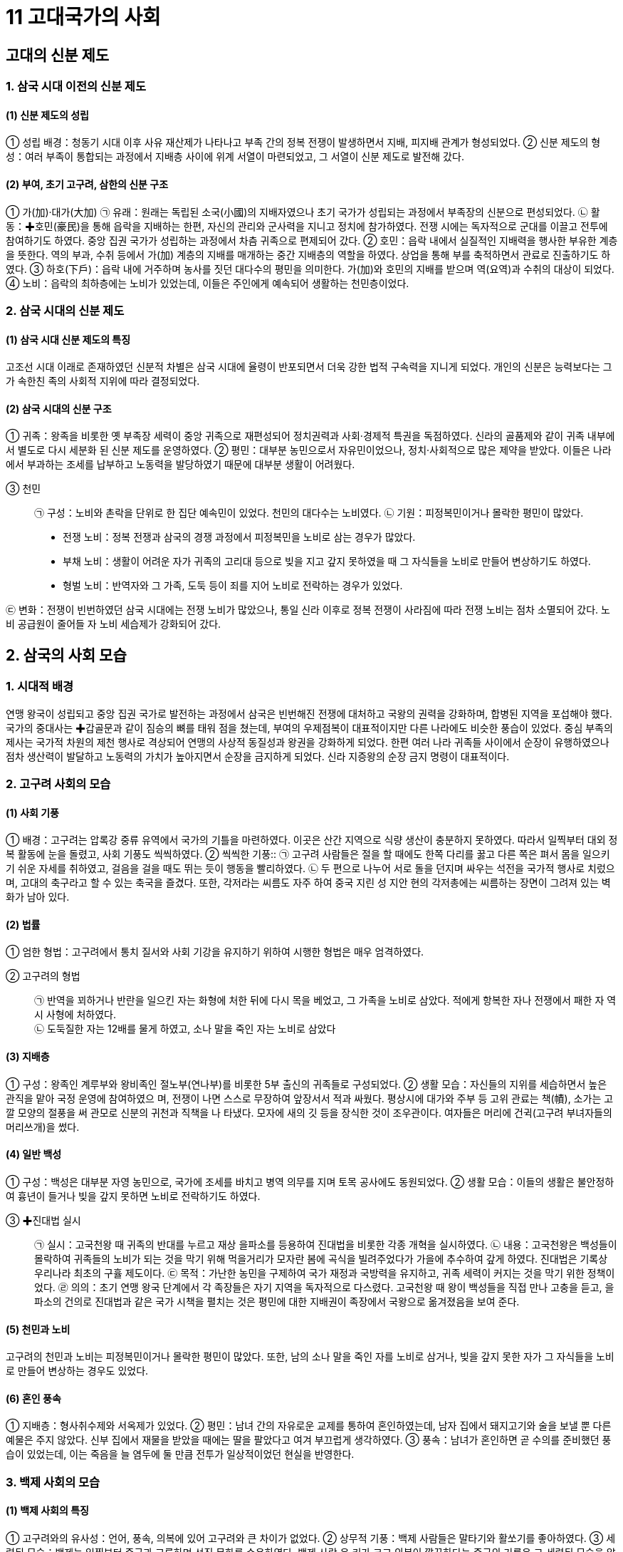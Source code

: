 = 11 고대국가의 사회

== 고대의 신분 제도

=== 1. 삼국 시대 이전의 신분 제도

==== (1) 신분 제도의 성립
① 성립 배경：청동기 시대 이후 사유 재산제가 나타나고 부족 간의 정복 전쟁이 발생하면서 지배, 피지배 관계가 형성되었다.
② 신분 제도의 형성：여러 부족이 통합되는 과정에서 지배층 사이에 위계 서열이 마련되었고, 그 서열이 신분 제도로 발전해 갔다.

==== (2) 부여, 초기 고구려, 삼한의 신분 구조
① 가(加)·대가(大加)
㉠ 유래：원래는 독립된 소국(小國)의 지배자였으나 초기 국가가 성립되는 과정에서 부족장의 신분으로 편성되었다.
㉡ 활동：✚호민(豪民)을 통해 읍락을 지배하는 한편, 자신의 관리와 군사력을 지니고 정치에 참가하였다. 전쟁 시에는 독자적으로 군대를 이끌고 전투에 참여하기도 하였다. 중앙 집권 국가가 성립하는 과정에서 차츰 귀족으로 편제되어 갔다.
② 호민：읍락 내에서 실질적인 지배력을 행사한 부유한 계층을 뜻한다. 역의 부과, 수취 등에서 가(加) 계층의 지배를 매개하는 중간 지배층의 역할을 하였다. 상업을 통해 부를 축적하면서 관료로 진출하기도 하였다.
③ 하호(下戶)：읍락 내에 거주하며 농사를 짓던 대다수의 평민을 의미한다. 가(加)와 호민의 지배를 받으며 역(요역)과 수취의 대상이 되었다.
④ 노비：읍락의 최하층에는 노비가 있었는데, 이들은 주인에게 예속되어 생활하는 천민층이었다.

=== 2. 삼국 시대의 신분 제도

==== (1) 삼국 시대 신분 제도의 특징
고조선 시대 이래로 존재하였던 신분적 차별은 삼국 시대에 율령이 반포되면서 더욱 강한 법적 구속력을 지니게 되었다. 개인의 신분은 능력보다는 그가 속한친 족의 사회적 지위에 따라 결정되었다.

==== (2) 삼국 시대의 신분 구조
① 귀족：왕족을 비롯한 옛 부족장 세력이 중앙 귀족으로 재편성되어 정치권력과 사회·경제적 특권을 독점하였다. 신라의 골품제와 같이 귀족 내부에서 별도로 다시 세분화 된 신분 제도를 운영하였다.
② 평민：대부분 농민으로서 자유민이었으나, 정치·사회적으로 많은 제약을 받았다. 이들은 나라에서 부과하는 조세를 납부하고 노동력을 발당하였기 때문에 대부분 생활이 어려웠다.

③ 천민::
㉠ 구성：노비와 촌락을 단위로 한 집단 예속민이 있었다. 천민의 대다수는 노비였다.
㉡ 기원：피정복민이거나 몰락한 평민이 많았다.
• 전쟁 노비：정복 전쟁과 삼국의 경쟁 과정에서 피정복민을 노비로 삼는 경우가 많았다.
• 부채 노비：생활이 어려운 자가 귀족의 고리대 등으로 빚을 지고 갚지 못하였을 때 그 자식들을 노비로 만들어 변상하기도 하였다.
• 형벌 노비：반역자와 그 가족, 도둑 등이 죄를 지어 노비로 전락하는 경우가 있었다.

㉢ 변화：전쟁이 빈번하였던 삼국 시대에는 전쟁 노비가 많았으나, 통일 신라 이후로
정복 전쟁이 사라짐에 따라 전쟁 노비는 점차 소멸되어 갔다. 노비 공급원이 줄어들
자 노비 세습제가 강화되어 갔다.

== 2. 삼국의 사회 모습

=== 1. 시대적 배경
연맹 왕국이 성립되고 중앙 집권 국가로 발전하는 과정에서 삼국은 빈번해진 전쟁에 대처하고 국왕의 권력을 강화하며, 합병된 지역을 포섭해야 했다. 국가의 중대사는 ✚갑골문과 같이 짐승의 뼈를 태워 점을 쳤는데, 부여의 우제점복이 대표적이지만 다른 나라에도 비슷한 풍습이 있었다. 중심 부족의 제사는 국가적 차원의 제천 행사로 격상되어 연맹의 사상적 동질성과 왕권을 강화하게 되었다. 한편 여러 나라 귀족들 사이에서 순장이 유행하였으나 점차 생산력이 발달하고 노동력의 가치가 높아지면서 순장을 금지하게 되었다. 신라 지증왕의 순장 금지 명령이 대표적이다.

=== 2. 고구려 사회의 모습
[#고구려:사회기풍]
==== (1) 사회 기풍
① 배경：고구려는 압록강 중류 유역에서 국가의 기틀을 마련하였다. 이곳은 산간 지역으로 식량 생산이 충분하지 못하였다. 따라서 일찍부터 대외 정복 활동에 눈을 돌렸고, 사회 기풍도 씩씩하였다.
② 씩씩한 기풍::
㉠ 고구려 사람들은 절을 할 때에도 한쪽 다리를 꿇고 다른 쪽은 펴서 몸을 일으키기 쉬운 자세를 취하였고, 걸음을 걸을 때도 뛰는 듯이 행동을 빨리하였다.
㉡ 두 편으로 나누어 서로 돌을 던지며 싸우는 석전을 국가적 행사로 치렀으며, 고대의 축구라고 할 수 있는 축국을 즐겼다. 또한, 각저라는 씨름도 자주 하여 중국 지린 성 지안 현의 각저총에는 씨름하는 장면이 그려져 있는 벽화가 남아 있다.

[#고구려:법률]
==== (2) 법률
① 엄한 형법：고구려에서 통치 질서와 사회 기강을 유지하기 위하여 시행한 형법은 매우 엄격하였다.

② 고구려의 형법::
㉠ 반역을 꾀하거나 반란을 일으킨 자는 화형에 처한 뒤에 다시 목을 베었고, 그 가족을 노비로 삼았다. 적에게 항복한 자나 전쟁에서 패한 자 역시 사형에 처하였다. +
㉡ 도둑질한 자는 12배를 물게 하였고, 소나 말을 죽인 자는 노비로 삼았다

[#고구려:지배층]
==== (3) 지배층
① 구성：왕족인 계루부와 왕비족인 절노부(연나부)를 비롯한 5부 출신의 귀족들로 구성되었다.
② 생활 모습：자신들의 지위를 세습하면서 높은 관직을 맡아 국정 운영에 참여하였으
며, 전쟁이 나면 스스로 무장하여 앞장서서 적과 싸웠다. 평상시에 대가와 주부 등
고위 관료는 책(幘), 소가는 고깔 모양의 절풍을 써 관모로 신분의 귀천과 직책을 나
타냈다. 모자에 새의 깃 등을 장식한 것이 조우관이다. 여자들은 머리에 건귁(고구려
부녀자들의 머리쓰개)을 썼다.

[#고구려:일반백성]
==== (4) 일반 백성
① 구성：백성은 대부분 자영 농민으로, 국가에 조세를 바치고 병역 의무를 지며 토목 공사에도 동원되었다.
② 생활 모습：이들의 생활은 불안정하여 흉년이 들거나 빚을 갚지 못하면 노비로 전락하기도 하였다.

[#고구려:진대법]
③ ✚진대법 실시::
㉠ 실시：고국천왕 때 귀족의 반대를 누르고 재상 을파소를 등용하여 진대법을 비롯한 각종 개혁을 실시하였다.
㉡ 내용：고국천왕은 백성들이 몰락하여 귀족들의 노비가 되는 것을 막기 위해 먹을거리가 모자란 봄에 곡식을 빌려주었다가 가을에 추수하여 갚게 하였다. 진대법은 기록상 우리나라 최초의 구휼 제도이다.
㉢ 목적：가난한 농민을 구제하여 국가 재정과 국방력을 유지하고, 귀족 세력이 커지는 것을 막기 위한 정책이었다.
㉣ 의의：초기 연맹 왕국 단계에서 각 족장들은 자기 지역을 독자적으로 다스렸다. 고국천왕 때 왕이 백성들을 직접 만나 고충을 듣고, 을파소의 건의로 진대법과 같은 국가 시책을 펼치는 것은 평민에 대한 지배권이 족장에서 국왕으로 옮겨졌음을 보여 준다.

[#고구려:천민과노비]
==== (5) 천민과 노비
고구려의 천민과 노비는 피정복민이거나 몰락한 평민이 많았다. 또한, 남의 소나 말을 죽인 자를 노비로 삼거나, 빚을 갚지 못한 자가 그 자식들을 노비로 만들어 변상하는 경우도 있었다.

[#고구려:혼인풍속]
==== (6) 혼인 풍속
① 지배층：형사취수제와 서옥제가 있었다.
② 평민：남녀 간의 자유로운 교제를 통하여 혼인하였는데, 남자 집에서 돼지고기와 술을 보낼 뿐 다른 예물은 주지 않았다. 신부 집에서 재물을 받았을 때에는 딸을 팔았다고 여겨 부끄럽게 생각하였다.
③ 풍속：남녀가 혼인하면 곧 수의를 준비했던 풍습이 있었는데, 이는 죽음을 늘 염두에 둘 만큼 전투가 일상적이었던 현실을 반영한다.

=== 3. 백제 사회의 모습

[#백제사회의특징]
==== (1) 백제 사회의 특징
① 고구려와의 유사성：언어, 풍속, 의복에 있어 고구려와 큰 차이가 없었다.
② 상무적 기풍：백제 사람들은 말타기와 활쏘기를 좋아하였다.
③ 세련된 모습：백제는 일찍부터 중국과 교류하며 선진 문화를 수용하였다. 백제 사람
은 키가 크고 의복이 깔끔하다는 중국의 기록은 그 세련된 모습을 알려 준다.

[#백제:법률]
==== (2) 법률：형법의 적용이 엄격한 점은 고구려와 비슷하였다.
① 반역한 자나 전쟁터에서 퇴각한 군사 및 살인자는 목을 베었다.
② 도둑질한 자는 귀양 보냄과 동시에 2배를 물게 하였는데, 관리가 뇌물을 받거나 국가의 재물을 횡령하였을 때에는 3배를 배상하고, 죽을 때까지 금고형에 처하였다.
③ 간음한 부녀자는 천민으로 신분을 낮추고 남편 집의 노비로 삼았다.
④ 초기에는 죄인을 사형시키거나 노비로 삼는 등 직접 처벌이 많았으나, 후기에는 노비나 재물을 제공하는 등으로 간접 배상하는 일이 많아졌다.

[#백제:지배층]
==== (3) 지배층
① 구성：백제의 지배층은 왕족인 부여씨와 사씨, 연씨, 협씨, 해씨, 진씨, 국씨, 목씨, 백씨 등 8성의 귀족으로 이루어졌다.
② 생활 모습：중국의 고전과 역사책을 즐겨 읽고 한문에 능숙하였으며, 관청의 실무에 도 밝았다. 고구려와 마찬가지로 투호, 바둑, 장기 등을 즐겼다.

=== 4. 신라 사회의 모습

==== (1) 풍습
신라에서는 여성의 활동이 활발하였고, 사회적 지위도 비교적 높았다. 오늘날 추석의 기원이 된 가배라는 명절이 있었는데, 이는 신라 여섯 부족의 여성들이 길쌈놀이를 한 것에서 비롯되었다.

==== (2) 씨족 사회의 전통 유지
신라는 고구려, 백제에 비하여 중앙 집권 국가로 발전한 시기가 늦은 편이었다. 신라는 부족 대표가 함께 모여 정치를 운영하고 사회를 이끌어 가던 초기의 전통을 오랫동안 유지하였는데. 이를 잘 보여 주는 제도로 화백 제도와 ✚화랑도가 있었다.

[#화백회의]
==== (3) 화백 회의
① 기원：경주의 여섯 마을(6촌)이 사로국(斯盧國)을 형성하고, 진한(辰韓) 소국들을 병합해 갔다. 이 소국들의 지배층은 경주로 옮겨져서 부(部)를 구성, 통치에 참여하였다. 여기서 국왕을 중심으로 여러 귀족들이 모여 정치를 의논하는 회의체가 발생하였다.
② 구성원：귀족의 대표자인 상대등과 귀족인 대등이 화백 회의의 구성원이었다.
③ 특징：한 사람의 반대자도 없이 만장일치로 국정을 결정하는 방식으로 운영되었다.

④ 기능::
㉠ 국가 중대사 처리：왕위의 계승 문제, 외국과의 전쟁 같은 국가의 중대사를 비롯해 법률 제정 등 여러 가지 사항을 심의하여 결정하였다.
㉡ 왕권 견제：귀족은 화백 회의를 통하여 국왕을 폐위( 진지왕)시킨 적도 있었고, 새 국왕을 추대( 진평왕, 무열왕)하는 데 영향력을 발휘하면서 왕권을 견제하기도 하였다.

⑤ 장소：중요한 나랏일을 논의할 때 4영지(청송산, 오지암, 피전, 금강산)에서 이루어졌다.

[#화장도]
==== (4) 화랑도
① 조직：화랑도는 원시 사회의 청소년 집단에서 기원하였다. 진흥왕 때 국가 조직으로 공인되어 여성 중심의 원화(源花)가 남성 조직으로 확대되었다. 진골 귀족 자제 중에서 선발된 화랑을 지도자로 삼고, 귀족은 물론 평민까지 망라한 많은 낭도로 구성되었다. +
② 교육 내용：화랑도 활동을 통하여 전통적 사회 규범을 습득하고 제천 의식을 행하였으며, 사냥과 전쟁을 훈련하여 협동과 단결 정신을 기르고 심신을 연마하였다.
③ 행동 규범：진평왕 때 원광은 청소년에게 세속 5계를 가르쳐 마음가짐과 행동의 규범을 제시하였다.
④ 기능：신라 사회를 이끌어 갈 중견 인물을 양성하는 교육 기능을 가졌다. 또한, 화랑도에서는 여러 계층이 같은 조직에서 일체감을 가지고 활동하여 계층 간의 갈등을 조절·완화하는 구실도 하였다.

[#골품제]
==== (5) 골품제
왕경인과 소경의 지배층을 대상으로 한 신분제이다.

① 성립 배경：중앙 집권 국가로 발전하는 과정에서 정복, 병합된 각지의 크고 작은 족장 세력을 왕경(王京)인 경주에 이주시키고 이들을 중앙의 지배 체제 내에 편입시켰다 . 이때 이들 세력의 등급과 서열을 정하기 위한 목적으로 골품제가 성립되었다. +
② 성립 과정：골품제는 처음 왕족을 대상으로 한 골제(骨制)와 일반 귀족을 대상으로 한 두품제(頭品制)가 별도의 체계를 이루고 있었으나, 법흥왕 때 하나의 체계로 통합되었다.

③ 골품의 구성::
성골과 진골이라는 두개의 골과 6두품으로부터 1두품에 이르는 6개의 두품을 포함하여 모두 8개의 신분 계급으로 나누어졌다. +
㉠ 성골：김씨(金氏) 왕족 가운데서도 왕이 될 수 있는 자격을 가진 최고의 신분이었는데, 진덕여왕을 끝으로 소멸되었다. +
㉡ 진골：성골과 마찬가지로 왕족이었으며, 승진의 상한이 없는 신분층이다.성골이 소멸되자 태종 무열왕부터 진골이 왕위에 올랐다. 초기 왕족인 박씨, 병합된 금관가야의 왕족(김유신계) 등 세력이 큰 집단도 진골에 포함되었다. 고구려의 안승도 처음에 진골을 주었으나 반란으로 인해 6두품으로 강등되었다. +

• 대아찬 이상의 관직과 자색 공복은 진골로 한정되었다. +
• 중앙 관서의 장과 지방 행정 구역의 장, 6정의 장군은 진골만이 오를 수 있었다. +

㉢ 6두품：비교적 세력이 큰 족장 출신으로, 6관등인 아찬까지 승진할 수 있었다. 진골에 비해 관직 진출 및 신분상의 제약이 다소 강하였지만, ‘✚득난(得難)’으로 불릴 정도로 높은 신분이었다. 정복한 나라의 귀족은 주로 6두품으로 편입되었다. 가야의 강수가 이러한 사례에 해당하며, 고구려와 백제의 귀족 역시 멸망 후 일부가 6두품으로 편제되었다. 6두품은 학문과 종교 분야에서 활발히 활동하였는데, 원효·최치원 등은 모두 6두품 출신이었다. +
㉣ 5·4두품：중소 족장 출신으로, 5두품은 10관등인 대나마까지, 4두품은 12관등인 대사까지 승진할 수 있었다. 기록에는 거의 보이지 않지만, 국가 기관의 잡다한 실무 행정을 담당하였을 것으로 보인다.

④ 골품제의 운영::
골품은 신라 사회에서 개인의 사회 활동과 정치 활동의 범위까지 엄격히 제한하였다. +
㉠ 정치적 제한：관등 승진의 상한선이 골품에 따라 정해져 있었다. 이로 인해 불만을 가진 사람이 늘어나자 중위제를 통해 이를 무마하려 하였다. +
㉡ 사회적 제한：가옥의 규모와 장식물은 물론, 복색이나 수레 등 신라인의 일상생활까지 규제하는 기준이 되었다.

⑤ 예외：원래 골품제는 왕경인을 위한 제도이나, 말단 촌락을 다스리는 촌주에게는 필요에 의해 진촌주는 5두품, 차촌주는 4두품에 준하는 대우를 하였다. 한편, 당시 성행했던 불교의 승려 집단에는 골품제의 영향력이 약해서 노비나 빈민 출신 승려도 존경을 받았다. +
⑥ 통일 이후 골품제의 변화：삼국 통일 이후 골품의 구분이 하급 신분층에서 점차 희미해졌고, 관직 진출이 4두품으로 제한되면서 3두품에서 1두품 사이의 구별이 사라지고 평민과 동등하게 간주되었다.

== 3 남북국 시대의 사회 모습

=== 1. 통일 신라의 사회

==== (1) 삼국 사회의 동질성
삼국은 혈연·언어·문화적으로 동질성많이 보였으며, 각자 독특한 사회 풍속도 있었다. 

① 언어의 유사성：법흥왕 때 백제 사신을 따라 중국 양나라에 간 신라 사신이 백제인 통역을 이용할 정도로 두 나라의 언어가 비슷하였다.
② 풍습의 유사성：삼국의 풍습은 비슷하였고, 복장을 비롯하여 절하는 모습에서 약간 차이가 나는 정도였다.

==== (2) 통일 후 신라의 민족 융합 노력

① 삼국 통일의 의의：삼국 통일은 삼국이 지니고 있던 혈연적 동질성과 문화적 공통성을 바탕으로 하여 하나의 국가 아래 우리 민족 문화가 발전하는 계기가 되었다.
② 유민 포용 정책：신라는 통일 전쟁 과정에서 백제와 고구려의 옛 지배층에게 신라 관등을 주어 포용하였다. 대표적으로 고구려 유민을 이끌고 부흥 운동을 전개하였던 안승은 보덕국왕에 봉해졌다가 신문왕 3년(683) 김씨 성을 하사받고 진골 귀족으로 편입되었다. 통일 직후에는 백제와 고구려의 유민을 ✚9서당에 편성하여 민족 통합에 노력하였다.
③ ✚일통삼한(一統三韓) 의식의 형성：신라 지배층은 포용 정책을 통해 삼한(삼국)이 하나가 되었다는 자부심을 가지게 되었다.

==== (3) 신라 중대 사회의 변화
① 왕권의 강화：통일 신라는 늘어난 영토와 인구를 다스리게 되면서 경제력도 그만큼 증가하였다. 이를 기반으로 삼국 통일 이후 왕권이 매우 강화되었다. 통일 직후 신문왕 때에 왕권 강화에 장애가 되는 일부 진골 귀족이 숙청당하였다.
② 진골 귀족：왕권이 전제화되었으나 최고 신분층인 진골 귀족의 정치·사회적 비중은 여전히 컸다. 그들은 중앙 관청의 장관직을 독점하였고, 합의를 통하여 국가의 중대사를 결정하는 전통도 여전히 유지하였다.

③ 6두품：학문적 식견과 실무 능력을 바탕으로 국왕을 보좌하면서 정치적 진출을 활발히 하였다. 하지만 신분의 제약으로 인하여 중앙 관청의 우두머리나 지방 장관의 자리에는 오를 수 없었다.
④ 골품제의 변화：통일 후에도 골품제의 기본 틀은 그대로 유지되었으나, 성골은 없어졌고, 3두품에서 1두품은 거의 평민으로 간주되었다. 진골이 6두품으로 신분이 강등되는 경우도 있었다.
⑤ 대외 교류 활성화：통일 후 대외 교류가 더욱 활발해져 신라인의 활동 범위가 넓어졌고, 신라에 정착하는 외국인도 있었다.

==== (4) 통일 신라인의 생활
① 귀족의 생활::
㉠ 주거：귀족은 금입택이라 불린 호화로운 저택에서 많은 노비와 사병을 거느리며 살았다.
㉡ 수입원：지방에 소유한 대토지와 목장 등에서 나온 수입으로 충당하였고, 서민을 상대로 한 고리대업도 수입원 중 하나였다.
㉢ 사치품 선호：귀족은 국제 무역을 통해 들어온 당이나 아라비아의 양탄자, 유리그릇 등 진기한 사치품을 선호하였다. 이러한 현상이 심해지자 흥덕왕은 사치 금지령을 내리기도 하였다.

② 평민의 생활：대부분은 자신의 토지를 경작하며 근근이 생활하였으며, 가난한 농민은 귀족의 토지를 빌려서 생계를 이어갔다. 귀족에게 빌린 빚을 갚지 못하여 결국 노비가 되는 경우도 적지 않았다.

=== 2 발해의 사회 구조
==== (1) 지배층
① 구성：왕족인 대씨와 귀족인 고씨 등 고구려계 사람이 대부분이었으며, 말갈계 귀족도 있었다.
② 생활：중앙과 지방의 중요한 관직을 차지하고 수도를 비롯한 큰 고을에 살면서 노비와 예속민을 거느렸다.
③ 문화：발해의 지식인은 당에 유학하여 당에서 외국인을 대상으로 실시한 과거 시험인 빈공과에 응시하였다. 이러한 과정에서 상층 사회를 중심으로 당의 제도와 문화를 받아들였다.

==== (2) 피지배층
① 구성：발해의 주민 중 다수는 말갈인이며, 이들은 고구려 전성기 때부터 고구려에 편입된 종족이었다. 말갈인 중의 일부는 지배층이 되거나 자신이 거주하는 촌락의 우두
머리가 되어 국가 행정을 보조하였다. 평민의 대부분은 농민이었으며, 수공업자와 상인도 있었다.
② 생활：대부분 성씨가 없었고, 나라에 세금을 내고 노동력을 제공하였다. 최하층인 천민은 예속민과 노비로 이루어졌다.
③ 촌락：토착 세력들이 지방관의 통제를 받으며 자치를 하였다.
④ 문화：지방 촌락에서는 고구려나 말갈 사회의 전통적인 생활 모습을 오랫동안 유지하였다.

=== (3) 풍속
① 사회 기풍：발해는 고구려와 마찬가지로 사회 기풍이 씩씩했으며 활쏘기, 말타기, 격구 등을 즐겼다.
② 가족 제도：발해는 일부일처제가 기본이었는데, 부부 합장묘가 많은 것과 자매가 번갈아 그 남편을 살피고 측실을 허용하지 않았다는 중국의 기록을 통해서 이를 알 수 있다. 또한 여성의 지위가 비교적 높은 편이었으며,‘여사(女師)’라는 여성 교사의 개인 지도를 받기도 하였다.
③ 무덤 양식：사람이 죽으면 왕족과 귀족은 산에 능묘를 쓰거나 능원에 매장하였고 일반 평민들은 공동묘지를 이용하였다.

=== 3. 통일 신라 말기의 사회 모순

==== (1) 지배층
① 진골 귀족：중앙 귀족들은 사치와 향락을 즐기는 한편, 왕위 쟁탈전을 벌이면서 자신의 농장을 바탕으로 사병을 양성하였다. 이 때문에 농민에 대한 수탈이 과중해지고, 중앙 정부의 통제력이 크게 약화되었다.
② 6두품：중대 이후 활발한 정치적 활동을 벌이던 6두품은 왕권의 약화와 함께 진골 중심의 권력 다툼에서 배제되었다. 당에 유학하는 등 꾸준히 학문과 식견을 키워 온 6두품 세력은 신라 사회의 개혁을 꾀하기도 하였지만, 골품제의 벽에 막혀 점차 반신라적 경향을 띠어 갔다.
③ 지방 유력자：중앙 정부의 통제력이 약화되면서 지방의 토착 세력과 사원도 세력을 넓혀갔다. 이들은 주변의 토지를 병합하여 대토지를 소유하였고, 중앙 정부에 조세도 부담하지 않았다.

==== (2) 피지배층
지방의 자영농은 귀족의 농장이 확대되면서 몰락해 갔다. 더욱이 중앙 정부의 통치력이 약화되면서 대토지 소유자의 횡포가 심해지자, 국가의 보호를 받지 못한 채 농민은 더 많은 조세를 부담하게 되었다. 이에 토지를 잃고 ✚ 유망하는 농민이 생겼으며, 주변 유력자의 노비가 되는 경우도 있었다. 빈번한 자연재해는 농민의 처지를 더욱 어렵게 하였다.

==== (3) 사회 모순의 증폭
① 호족 세력의 성장：지방의 유력자를 중심으로 곳곳에서 무장 조직이 결성되었고, 이들을 아우른 큰 세력가인 호족이 등장하였다.
② 농민층의 몰락：토지를 상실한 농민은 소작농이 되거나 고향을 버리고 떠돌게 되었다. 걸식을 하거나 산간에서 화전을 일구기도 하였으며, 노비로 전락하기도 하였다.
③ 국가 재정의 파탄：중앙 정부의 기강이 극도로 문란해졌으며, 지방의 조세 납부 거부로 국가 재정도 바닥이 드러났다.
④ 농민 봉기 발생：강압적인 조세 징수로 마침내 각지에서 농민이 봉기하였다. 상주에서 일어난 원종과 애노의 난(889)을 시작으로 농민의 항쟁이 전국적으로 확산되자, 중앙 정부는 지방에 대한 통제력을 거의 잃어 갔다.

